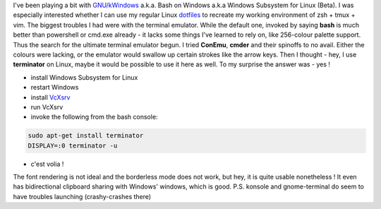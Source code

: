 I've been playing a bit with
`GNU/kWindows <https://mikegerwitz.com/2016/04/GNU-kWindows>`__ a.k.a.
Bash on Windows a.k.a Windows Subsystem for Linux (Beta). I was
especially interested whether I can use my regular Linux
`dotfiles <https://github.com/cyplo/dotfiles/>`__ to recreate my working
environment of zsh + tmux + vim. The biggest troubles I had were with
the terminal emulator. While the default one, invoked by saying **bash**
is much better than powershell or cmd.exe already - it lacks some things
I've learned to rely on, like 256-colour palette support. Thus the
search for the ultimate terminal emulator begun. I tried **ConEmu**,
**cmder** and their spinoffs to no avail. Either the colours were
lacking, or the emulator would swallow up certain strokes like the arrow
keys. Then I thought - hey, I use **terminator** on Linux, maybe it
would be possible to use it here as well. To my surprise the answer was - yes !

-  install Windows Subsystem for Linux
-  restart Windows
-  install `VcXsrv <https://sourceforge.net/projects/vcxsrv>`__
-  run VcXsrv
-  invoke the following from the bash console:

.. code-block:: console

    sudo apt-get install terminator 
    DISPLAY=:0 terminator -u

-  c'est volia !

|Capture| 

The font rendering is not ideal and the borderless mode does
not work, but hey, it is quite usable nonetheless ! It even has
bidirectional clipboard sharing with Windows' windows, which is good.
P.S. konsole and gnome-terminal do seem to have troubles launching
(crashy-crashes there)

.. |Capture| image:: /wp-content/uploads/2016/07/Capture-1024x525.png
   :class: size-large wp-image-2136
   :width: 1024px
   :height: 525px
   :target: /wp-content/uploads/2016/07/Capture.png
